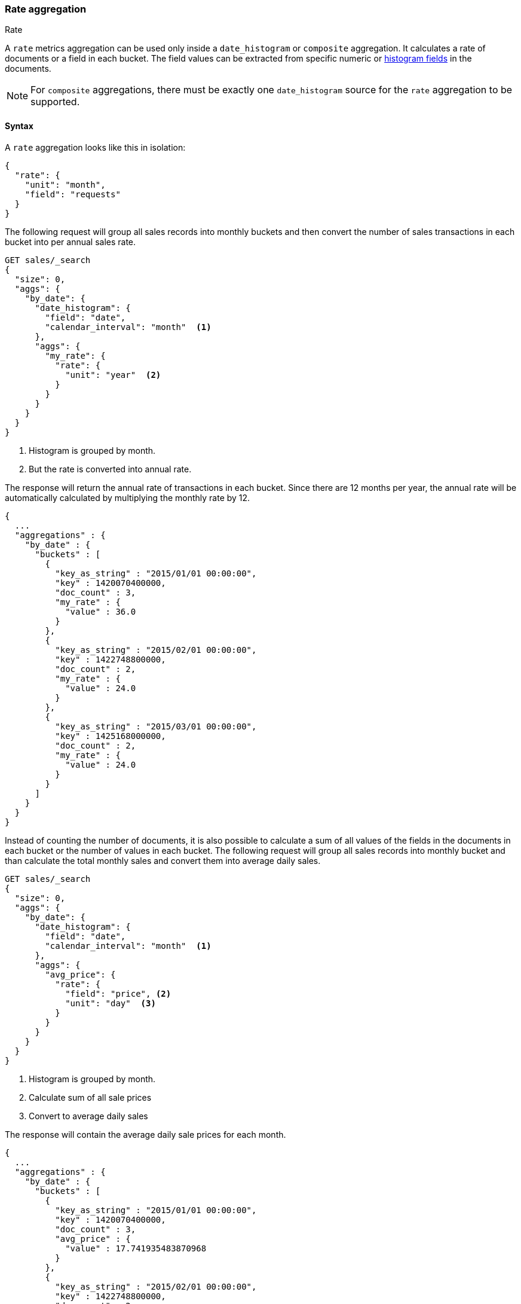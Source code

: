 [role="xpack"]
[[search-aggregations-metrics-rate-aggregation]]
=== Rate aggregation
++++
<titleabbrev>Rate</titleabbrev>
++++

A `rate` metrics aggregation can be used only inside a `date_histogram` or `composite` aggregation. It calculates a rate of documents
or a field in each bucket. The field values can be extracted from specific numeric or
<<histogram,histogram fields>> in the documents.

NOTE: For `composite` aggregations, there must be exactly one `date_histogram` source for the `rate` aggregation to be supported.

==== Syntax

A `rate` aggregation looks like this in isolation:

[source,js]
--------------------------------------------------
{
  "rate": {
    "unit": "month",
    "field": "requests"
  }
}
--------------------------------------------------
// NOTCONSOLE

The following request will group all sales records into monthly buckets and then convert the number of sales transactions in each bucket
into per annual sales rate.

[source,console]
--------------------------------------------------
GET sales/_search
{
  "size": 0,
  "aggs": {
    "by_date": {
      "date_histogram": {
        "field": "date",
        "calendar_interval": "month"  <1>
      },
      "aggs": {
        "my_rate": {
          "rate": {
            "unit": "year"  <2>
          }
        }
      }
    }
  }
}
--------------------------------------------------
// TEST[setup:sales]
<1> Histogram is grouped by month.
<2> But the rate is converted into annual rate.

The response will return the annual rate of transactions in each bucket. Since there are 12 months per year, the annual rate will
be automatically calculated by multiplying the monthly rate by 12.

[source,console-result]
--------------------------------------------------
{
  ...
  "aggregations" : {
    "by_date" : {
      "buckets" : [
        {
          "key_as_string" : "2015/01/01 00:00:00",
          "key" : 1420070400000,
          "doc_count" : 3,
          "my_rate" : {
            "value" : 36.0
          }
        },
        {
          "key_as_string" : "2015/02/01 00:00:00",
          "key" : 1422748800000,
          "doc_count" : 2,
          "my_rate" : {
            "value" : 24.0
          }
        },
        {
          "key_as_string" : "2015/03/01 00:00:00",
          "key" : 1425168000000,
          "doc_count" : 2,
          "my_rate" : {
            "value" : 24.0
          }
        }
      ]
    }
  }
}
--------------------------------------------------
// TESTRESPONSE[s/\.\.\./"took": $body.took,"timed_out": false,"_shards": $body._shards,"hits": $body.hits,/]

Instead of counting the number of documents, it is also possible to calculate a sum of all values of the fields in the documents in each
bucket or the number of values in each bucket. The following request will group all sales records into monthly bucket and than calculate
the total monthly sales and convert them into average daily sales.

[source,console]
--------------------------------------------------
GET sales/_search
{
  "size": 0,
  "aggs": {
    "by_date": {
      "date_histogram": {
        "field": "date",
        "calendar_interval": "month"  <1>
      },
      "aggs": {
        "avg_price": {
          "rate": {
            "field": "price", <2>
            "unit": "day"  <3>
          }
        }
      }
    }
  }
}
--------------------------------------------------
// TEST[setup:sales]
<1> Histogram is grouped by month.
<2> Calculate sum of all sale prices
<3> Convert to average daily sales

The response will contain the average daily sale prices for each month.

[source,console-result]
--------------------------------------------------
{
  ...
  "aggregations" : {
    "by_date" : {
      "buckets" : [
        {
          "key_as_string" : "2015/01/01 00:00:00",
          "key" : 1420070400000,
          "doc_count" : 3,
          "avg_price" : {
            "value" : 17.741935483870968
          }
        },
        {
          "key_as_string" : "2015/02/01 00:00:00",
          "key" : 1422748800000,
          "doc_count" : 2,
          "avg_price" : {
            "value" : 2.142857142857143
          }
        },
        {
          "key_as_string" : "2015/03/01 00:00:00",
          "key" : 1425168000000,
          "doc_count" : 2,
          "avg_price" : {
            "value" : 12.096774193548388
          }
        }
      ]
    }
  }
}
--------------------------------------------------
// TESTRESPONSE[s/\.\.\./"took": $body.took,"timed_out": false,"_shards": $body._shards,"hits": $body.hits,/]

You can also take advantage of `composite` aggregations to calculate the average daily sale price for each item in
your inventory

[source,console]
--------------------------------------------------
GET sales/_search?filter_path=aggregations&size=0
{
  "aggs": {
    "buckets": {
      "composite": { <1>
        "sources": [
          {
            "month": {
              "date_histogram": { <2>
                "field": "date",
                "calendar_interval": "month"
              }
            }
          },
          {
            "type": { <3>
              "terms": {
                "field": "type"
              }
            }
          }
        ]
      },
      "aggs": {
        "avg_price": {
          "rate": {
            "field": "price", <4>
            "unit": "day" <5>
          }
        }
      }
    }
  }
}
--------------------------------------------------
// TEST[setup:sales]
<1> Composite aggregation with a date histogram source
    and a source for the item type.
<2> The date histogram source grouping monthly
<3> The terms source grouping for each sale item type
<4> Calculate sum of all sale prices, per month and item
<5> Convert to average daily sales per item

The response will contain the average daily sale prices for each month per item.

[source,console-result]
--------------------------------------------------
{
  "aggregations" : {
    "buckets" : {
      "after_key" : {
        "month" : 1425168000000,
        "type" : "t-shirt"
      },
      "buckets" : [
        {
          "key" : {
            "month" : 1420070400000,
            "type" : "bag"
          },
          "doc_count" : 1,
          "avg_price" : {
            "value" : 4.838709677419355
          }
        },
        {
          "key" : {
            "month" : 1420070400000,
            "type" : "hat"
          },
          "doc_count" : 1,
          "avg_price" : {
            "value" : 6.451612903225806
          }
        },
        {
          "key" : {
            "month" : 1420070400000,
            "type" : "t-shirt"
          },
          "doc_count" : 1,
          "avg_price" : {
            "value" : 6.451612903225806
          }
        },
        {
          "key" : {
            "month" : 1422748800000,
            "type" : "hat"
          },
          "doc_count" : 1,
          "avg_price" : {
            "value" : 1.7857142857142858
          }
        },
        {
          "key" : {
            "month" : 1422748800000,
            "type" : "t-shirt"
          },
          "doc_count" : 1,
          "avg_price" : {
            "value" : 0.35714285714285715
          }
        },
        {
          "key" : {
            "month" : 1425168000000,
            "type" : "hat"
          },
          "doc_count" : 1,
          "avg_price" : {
            "value" : 6.451612903225806
          }
        },
        {
          "key" : {
            "month" : 1425168000000,
            "type" : "t-shirt"
          },
          "doc_count" : 1,
          "avg_price" : {
            "value" : 5.645161290322581
          }
        }
      ]
    }
  }
}
--------------------------------------------------

By adding the `mode` parameter with the value `value_count`, we can change the calculation from `sum` to the number of values of the field:

[source,console]
--------------------------------------------------
GET sales/_search
{
  "size": 0,
  "aggs": {
    "by_date": {
      "date_histogram": {
        "field": "date",
        "calendar_interval": "month"  <1>
      },
      "aggs": {
        "avg_number_of_sales_per_year": {
          "rate": {
            "field": "price", <2>
            "unit": "year",  <3>
            "mode": "value_count" <4>
          }
        }
      }
    }
  }
}
--------------------------------------------------
// TEST[setup:sales]
<1> Histogram is grouped by month.
<2> Calculate number of all sale prices
<3> Convert to annual counts
<4> Changing the mode to value count

The response will contain the average daily sale prices for each month.

[source,console-result]
--------------------------------------------------
{
  ...
  "aggregations" : {
    "by_date" : {
      "buckets" : [
        {
          "key_as_string" : "2015/01/01 00:00:00",
          "key" : 1420070400000,
          "doc_count" : 3,
          "avg_number_of_sales_per_year" : {
            "value" : 36.0
          }
        },
        {
          "key_as_string" : "2015/02/01 00:00:00",
          "key" : 1422748800000,
          "doc_count" : 2,
          "avg_number_of_sales_per_year" : {
            "value" : 24.0
          }
        },
        {
          "key_as_string" : "2015/03/01 00:00:00",
          "key" : 1425168000000,
          "doc_count" : 2,
          "avg_number_of_sales_per_year" : {
            "value" : 24.0
          }
        }
      ]
    }
  }
}
--------------------------------------------------
// TESTRESPONSE[s/\.\.\./"took": $body.took,"timed_out": false,"_shards": $body._shards,"hits": $body.hits,/]

By default `sum` mode is used.

`"mode": "sum"`:: calculate the sum of all values field
`"mode": "value_count"`:: use the number of values in the field

==== Relationship between bucket sizes and rate

The `rate` aggregation supports all rate that can be used <<calendar_intervals,calendar_intervals parameter>> of `date_histogram`
aggregation. The specified rate should compatible with the `date_histogram` aggregation interval, i.e. it should be possible to
convert the bucket size into the rate. By default the interval of the `date_histogram` is used.

`"rate": "second"`:: compatible with all intervals
`"rate": "minute"`:: compatible with all intervals
`"rate": "hour"`:: compatible with all intervals
`"rate": "day"`:: compatible with all intervals
`"rate": "week"`:: compatible with all intervals
`"rate": "month"`:: compatible with only with `month`, `quarter` and `year` calendar intervals
`"rate": "quarter"`:: compatible with only with `month`, `quarter` and `year` calendar intervals
`"rate": "year"`:: compatible with only with `month`, `quarter` and `year` calendar intervals

There is also an additional limitations if the date histogram is not a direct parent of the rate histogram. In this case both rate interval
and histogram interval have to be in the same group: [`second`, ` minute`, `hour`, `day`, `week`] or [`month`, `quarter`, `year`]. For
example, if the date histogram is `month` based, only rate intervals of `month`, `quarter` or `year` are supported. If the date histogram
is `day` based, only  `second`, ` minute`, `hour`, `day`, and `week` rate intervals are supported.

==== Script

If you need to run the aggregation against values that aren't indexed, run the
aggregation on a <<runtime,runtime field>>. For example, if we need to adjust
our prices before calculating rates:

[source,console]
----
GET sales/_search
{
  "size": 0,
  "runtime_mappings": {
    "price.adjusted": {
      "type": "double",
      "script": {
        "source": "emit(doc['price'].value * params.adjustment)",
        "params": {
          "adjustment": 0.9
        }
      }
    }
  },
  "aggs": {
    "by_date": {
      "date_histogram": {
        "field": "date",
        "calendar_interval": "month"
      },
      "aggs": {
        "avg_price": {
          "rate": {
            "field": "price.adjusted"
          }
        }
      }
    }
  }
}
----
// TEST[setup:sales]

[source,console-result]
----
{
  ...
  "aggregations" : {
    "by_date" : {
      "buckets" : [
        {
          "key_as_string" : "2015/01/01 00:00:00",
          "key" : 1420070400000,
          "doc_count" : 3,
          "avg_price" : {
            "value" : 495.0
          }
        },
        {
          "key_as_string" : "2015/02/01 00:00:00",
          "key" : 1422748800000,
          "doc_count" : 2,
          "avg_price" : {
            "value" : 54.0
          }
        },
        {
          "key_as_string" : "2015/03/01 00:00:00",
          "key" : 1425168000000,
          "doc_count" : 2,
          "avg_price" : {
            "value" : 337.5
          }
        }
      ]
    }
  }
}
----
// TESTRESPONSE[s/\.\.\./"took": $body.took,"timed_out": false,"_shards": $body._shards,"hits": $body.hits,/]
